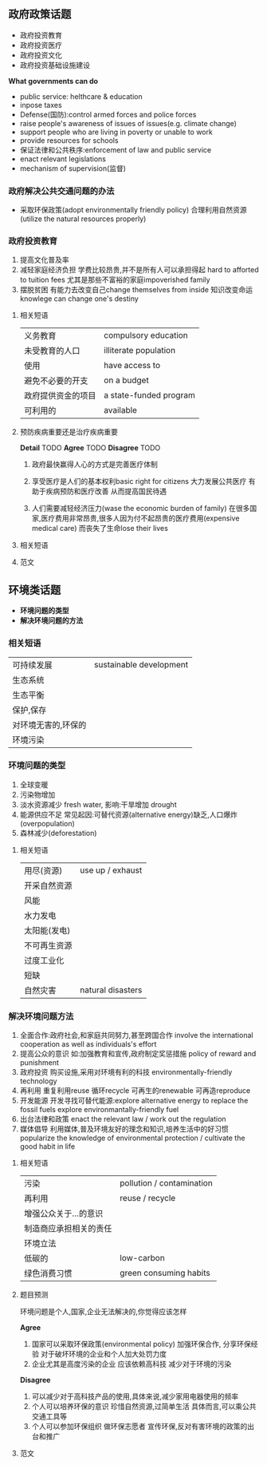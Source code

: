 ** 政府政策话题
    - 政府投资教育
    - 政府投资医疗
    - 政府投资文化
    - 政府投资基础设施建设
   
    *What governments can do*
    - public service: helthcare & education
    - inpose taxes
    - Defense(国防):control armed forces and police forces
    - raise people's awareness of issues of issues(e.g. climate change)
    - support people who are living in poverty or unable to work
    - provide resources for schools
    - 保证法律和公共秩序:enforcement of law and public service
    - enact relevant legislations
    - mechanism of supervision(监督)
      
*** 政府解决公共交通问题的办法
    - 采取环保政策(adopt environmentally friendly policy)
      合理利用自然资源(utilize the natural resources properly)
      #+DOWNLOADED: file:///home/wedo/img/record-government-33.png @ 2020-01-23 22:07:42
      [[file:img/2020-01-23_22-07-42_record-government-33.png]]

*** 政府投资教育
    1. 提高文化普及率
    2. 减轻家庭经济负担
       学费比较昂贵,并不是所有人可以承担得起 hard to afforted to tuition fees
       尤其是那些不富裕的家庭impoverished family
    3. 摆脱贫困
       有能力去改变自己change themselves from inside
       知识改变命运knowlege can change one's destiny
 #+DOWNLOADED: file:///home/wedo/img/record-government-invest_education.png @ 2020-01-23 22:05:53
 [[file:img/2020-01-23_22-05-53_record-government-invest_education.png]]
**** 相关短语
     | 义务教育           | compulsory education   |
     | 未受教育的人口     | illiterate population  |
     | 使用               | have access to         |
     | 避免不必要的开支   | on a budget            |
     | 政府提供资金的项目 | a state-funded program |
     | 可利用的           | available              |
**** 预防疾病重要还是治疗疾病重要
     *Detail*
     TODO
     *Agree*
     TODO
     *Disagree*
     TODO
     1. 政府最快赢得人心的方式是完善医疗体制
     2. 享受医疗是人们的基本权利basic right for citizens
        大力发展公共医疗
        有助于疾病预防和医疗改善
        从而提高国民待遇

     3. 人们需要减轻经济压力(wase the economic burden of family)
        在很多国家,医疗费用非常昂贵,很多人因为付不起昂贵的医疗费用(expensive medical care)
        而丧失了生命lose their lives

#+DOWNLOADED: file:///home/wedo/img/record-government-disagree.png @ 2020-01-23 22:07:22
[[file:img/2020-01-23_22-07-22_record-government-disagree.png]]

**** 相关短语

#+DOWNLOADED: file:///home/wedo/img/record-government-related_phrases.png @ 2020-01-23 22:03:05
[[file:img/2020-01-23_22-03-05_record-government-related_phrases.png]]

**** 范文

#+DOWNLOADED: screenshot @ 2020-01-24 11:30:14
[[file:img/2020-01-24_11-30-14_screenshot.png]]


#+DOWNLOADED: screenshot @ 2020-01-24 11:36:25
[[file:img/2020-01-24_11-36-25_screenshot.png]]

** 环境类话题
    - *环境问题的类型*
    - *解决环境问题的方法*
*** 相关短语
    #+DOWNLOADED: screenshot @ 2020-01-24 11:43:54
    [[file:img/2020-01-24_11-43-54_screenshot.png]]

| 可持续发展          | sustainable development |
| 生态系统            |                         |
| 生态平衡            |                         |
| 保护,保存           |                         |
| 对环境无害的,环保的 |                         |
| 环境污染                |                         |
*** 环境问题的类型
#+DOWNLOADED: screenshot @ 2020-01-24 11:47:15
[[file:img/2020-01-24_11-47-15_screenshot.png]]

#+DOWNLOADED: screenshot @ 2020-01-24 11:48:04
[[file:img/2020-01-24_11-48-04_screenshot.png]]


    1. 全球变暖
    2. 污染物增加
    3. 淡水资源减少
       fresh water,
       影响:干旱增加 drought
    4. 能源供应不足
       常见起因:可替代资源(alternative energy)缺乏,人口爆炸(overpopulation)
    5. 森林减少(deforestation)
**** 相关短语
#+DOWNLOADED: screenshot @ 2020-01-24 11:49:22
[[file:img/2020-01-24_11-49-22_screenshot.png]]

| 用尽(资源)   | use up / exhaust |
| 开采自然资源 |                  |
| 风能         |                  |
| 水力发电     |                  |
| 太阳能(发电) |                  |
| 不可再生资源 |                  |
| 过度工业化   |                  |
| 短缺         |                  |
| 自然灾害     |  natural disasters |
*** 解决环境问题方法
    1. 全面合作:政府社会,和家庭共同努力,甚至跨国合作
       involve the international cooperation as well as individuals's effort
    2. 提高公众的意识
       如:加强教育和宣传,政府制定奖惩措施
       policy of reward and punishment
    3. 政府投资
       购买设施,采用对环境有利的科技
       environmentally-friendly technology
    4. 再利用
       重复利用reuse
       循环recycle
       可再生的renewable
       可再造reproduce
    5. 开发能源
       开发寻找可替代能源:explore alternative energy to replace the fossil fuels
       explore environmantally-friendly fuel
    6. 出台法律和政策
       enact the relevant law / work out the regulation
    7. 媒体倡导
       利用媒体,普及环境友好的理念和知识,培养生活中的好习惯
       popularize the knowledge of environmental protection / cultivate the good habit in life
**** 相关短语
#+DOWNLOADED: screenshot @ 2020-01-24 12:04:15
[[file:img/2020-01-24_12-04-15_screenshot.png]]
| 污染                   | pollution / contamination |
| 再利用                 | reuse / recycle           |
| 增强公众关于...的意识  |                           |
| 制造商应承担相关的责任 |                           |
| 环境立法               |                           |
| 低碳的                 | low-carbon                |
| 绿色消费习惯           | green consuming habits    |
**** 题目预测
     环境问题是个人,国家,企业无法解决的,你觉得应该怎样

     *Agree*
     1. 国家可以采取环保政策(environmental policy)
        加强环保合作,
        分享环保经验
        对于破坏环境的企业和个人加大处罚力度
     2. 企业尤其是高度污染的企业
        应该依赖高科技
        减少对于环境的污染

#+DOWNLOADED: screenshot @ 2020-01-24 12:10:10
[[file:img/2020-01-24_12-10-10_screenshot.png]]
     *Disagree*
     1. 可以减少对于高科技产品的使用,具体来说,减少家用电器使用的频率
     2. 个人可以培养环保的意识
        珍惜自然资源,过简单生活
        具体而言,可以乘公共交通工具等
     3. 个人可以参加环保组织
        做环保志愿者
        宣传环保,反对有害环境的政策的出台和推广
     #+DOWNLOADED: screenshot @ 2020-01-24 12:14:34
     [[file:img/2020-01-24_12-14-34_screenshot.png]]
**** 范文
#+DOWNLOADED: screenshot @ 2020-01-24 12:17:08
[[file:img/2020-01-24_12-17-08_screenshot.png]]


#+DOWNLOADED: screenshot @ 2020-01-24 12:19:58

[[file:img/2020-01-24_12-19-58_screenshot.png]]


#+DOWNLOADED: screenshot @ 2020-01-24 12:22:46
[[file:img/2020-01-24_12-22-46_screenshot.png]]

